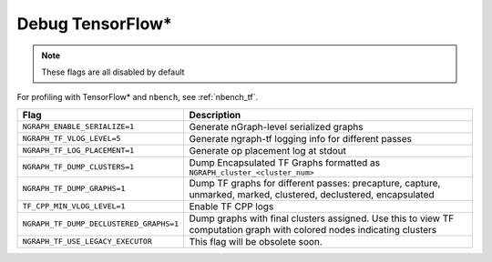 .. inspection/debug_tf: 

.. _debug_tf:

Debug TensorFlow\*
==================

.. note:: These flags are all disabled by default

For profiling with TensorFlow\* and ``nbench``, see :ref:`nbench_tf`.

.. csv-table:: 
   :header: "Flag", "Description"
   :widths: 20, 35
   :escape: ~

   ``NGRAPH_ENABLE_SERIALIZE=1``,Generate nGraph-level serialized graphs
   ``NGRAPH_TF_VLOG_LEVEL=5``, Generate ngraph-tf logging info for different passes
   ``NGRAPH_TF_LOG_PLACEMENT=1``, Generate op placement log at stdout
   ``NGRAPH_TF_DUMP_CLUSTERS=1``, Dump Encapsulated TF Graphs formatted as ``NGRAPH_cluster_<cluster_num>``
   ``NGRAPH_TF_DUMP_GRAPHS=1``,"Dump TF graphs for different passes: precapture, capture, unmarked, marked, clustered, declustered, encapsulated"
   ``TF_CPP_MIN_VLOG_LEVEL=1``, Enable TF CPP logs
   ``NGRAPH_TF_DUMP_DECLUSTERED_GRAPHS=1``, Dump graphs with final clusters assigned. Use this to view TF computation graph with colored nodes indicating clusters
   ``NGRAPH_TF_USE_LEGACY_EXECUTOR``, This flag will be obsolete soon.
